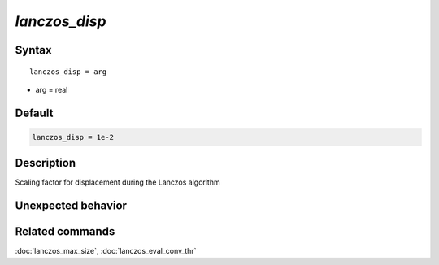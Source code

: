 *lanczos_disp*
======================

Syntax
""""""

.. parsed-literal::

   lanczos_disp = arg

* arg = real


Default
"""""""

.. code-block:: bash

   lanczos_disp = 1e-2


Description
"""""""""""
Scaling factor for displacement during the Lanczos algorithm


Unexpected behavior
"""""""""""""""""""


Related commands
""""""""""""""""

:doc:`lanczos_max_size`, :doc:`lanczos_eval_conv_thr`
